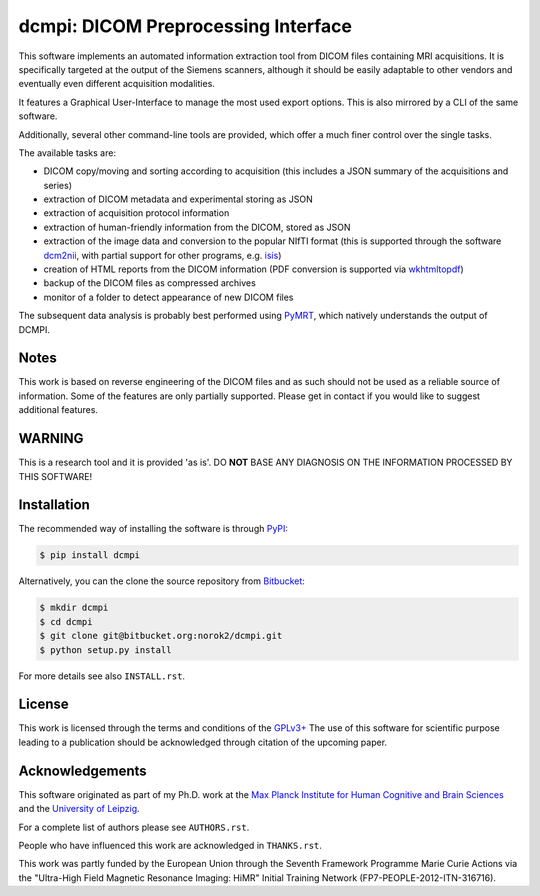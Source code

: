 ====================================
dcmpi: DICOM Preprocessing Interface
====================================

This software implements an automated information extraction tool from DICOM
files containing MRI acquisitions. It is specifically targeted at the output
of the Siemens scanners, although it should be easily adaptable to other
vendors and eventually even different acquisition modalities.

It features a Graphical User-Interface to manage the most used export options.
This is also mirrored by a CLI of the same software.

Additionally, several other command-line tools are provided, which offer a
much finer control over the single tasks.

The available tasks are:

- DICOM copy/moving and sorting according to acquisition
  (this includes a JSON summary of the acquisitions and series)
- extraction of DICOM metadata and experimental storing as JSON
- extraction of acquisition protocol information
- extraction of human-friendly information from the DICOM, stored as JSON
- extraction of the image data and conversion to the popular NIfTI format
  (this is supported through the software
  `dcm2nii <http://www.cabiatl.com/mricro/mricron/dcm2nii.html>`_,
  with partial support for other  programs, e.g.
  `isis <https://github.com/isis-group/isis>`_)
- creation of HTML reports from the DICOM information
  (PDF conversion is supported via `wkhtmltopdf <http://wkhtmltopdf.org>`_)
- backup of the DICOM files as compressed archives
- monitor of a folder to detect appearance of new DICOM files

The subsequent data analysis is probably best performed using
`PyMRT <https://pypi.python.org/pypi/pymrt>`_, which natively understands the
output of DCMPI.

Notes
-----
This work is based on reverse engineering of the DICOM files and as such should
not be used as a reliable source of information.
Some of the features are only partially supported.
Please get in contact if you would like to suggest additional features.

WARNING
-------
This is a research tool and it is provided 'as is'.
DO **NOT** BASE ANY DIAGNOSIS ON THE INFORMATION PROCESSED BY THIS SOFTWARE!

Installation
------------
The recommended way of installing the software is through
`PyPI <https://pypi.python.org/pypi/dcmpi>`_:

.. code:: shell

    $ pip install dcmpi

Alternatively, you can the clone the source repository from
`Bitbucket <https://bitbucket.org/norok2/dcmpi>`_:

.. code:: shell

    $ mkdir dcmpi
    $ cd dcmpi
    $ git clone git@bitbucket.org:norok2/dcmpi.git
    $ python setup.py install

For more details see also ``INSTALL.rst``.

License
-------
This work is licensed through the terms and conditions of the
`GPLv3+ <http://www.gnu.org/licenses/gpl-3.0.html>`_
The use of this software for scientific purpose leading to a publication
should be acknowledged through citation of the upcoming paper.

Acknowledgements
----------------
This software originated as part of my Ph.D. work at the
`Max Planck Institute for Human Cognitive and Brain Sciences
<http://www.cbs.mpg.de>`_ and the `University of Leipzig
<http://www.uni-leipzig.de>`_.

For a complete list of authors please see ``AUTHORS.rst``.

People who have influenced this work are acknowledged in ``THANKS.rst``.

This work was partly funded by the European Union
through the Seventh Framework Programme Marie Curie Actions
via the "Ultra-High Field Magnetic Resonance Imaging: HiMR"
Initial Training Network (FP7-PEOPLE-2012-ITN-316716).
